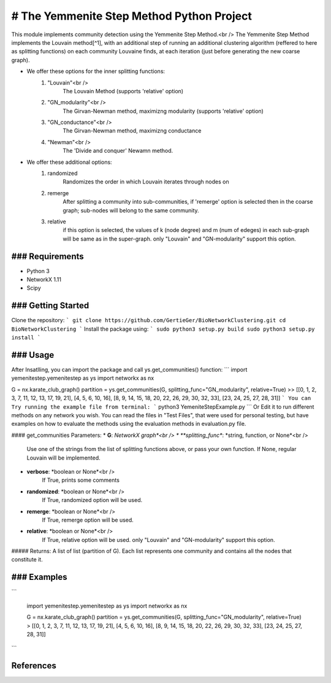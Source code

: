 
# The Yemmenite Step Method Python Project
==============================

This module implements community detection using the Yemmenite Step Method.<br />
The Yemmenite Step Method implements the Louvain method[^1], with an additional step of running an additional clustering algorithm (reffered to here as splitting functions) on each community Louvaine finds, at each iteration (just before generating the new coarse graph).

* We offer these options for the inner splitting functions:
    1) "Louvain"<br />
        The Louvain Method (supports 'relative' option)
    2) "GN_modularity"<br />
        The Girvan-Newman method, maximizng modularity (supports 'relative' option)
    3) "GN_conductance"<br />
        The Girvan-Newman method, maximizng conductance
    4) "Newman"<br />
        The 'Divide and conquer' Newamn method.
    
* We offer these additional options:
    1) randomized
        Randomizes the order in which Louvain iterates through nodes on
    2) remerge
        After splitting a community into sub-communities, if 'remerge' option is selected
        then in the coarse graph; sub-nodes will belong to the same community.
    3) relative
        if this option is selected, the values of k (node degree) and m (num of edeges) in each
        sub-graph will be same as in the super-graph.
        only "Louvain" and "GN-modularity" support this option.

### Requirements
------------

* Python 3
* NetworkX 1.11
* Scipy


### Getting Started
-----
Clone the repository:
```
git clone https://github.com/GertieGer/BioNetworkClustering.git
cd BioNetworkClustering
```
Install the package using:
```
sudo python3 setup.py build
sudo python3 setup.py install
```

### Usage
-----
After Insatlling, you can import the package and call ys.get_communities() function:
```
import yemenitestep.yemenitestep as ys
import networkx as nx

G = nx.karate_club_graph()
partition =  ys.get_communities(G, splitting_func="GN_modularity", relative=True)
>> [[0, 1, 2, 3, 7, 11, 12, 13, 17, 19, 21], [4, 5, 6, 10, 16], [8, 9, 14, 15, 18, 20, 22, 26, 29, 30, 32, 33], [23, 24, 25, 27, 28, 31]]
```
You can Try running the example file from terminal:
```
python3 YemeniteStepExample.py
```
Or Edit it to run different methods on any network you wish.
You can read the files in "Test Files", that were used for personal testing, but have examples on how to evaluate the methods using the evaluation methods in evaluation.py file.

#### get_communities Parameters:
* **G**: *NetworkX graph*<br />
* **splitting_func**: *string, function, or None*<br />
    Use one of the strings from the list of splitting functions above,
    or pass your own function. If None, regular Louvain will be implemented.
* **verbose**: *boolean or None*<br />
    If True, prints some comments
* **randomized**: *boolean or None*<br />
    If True, randomized option will be used.
* **remerge**: *boolean or None*<br />
    If True, remerge option will be used.
* **relative**: *boolean or None*<br />
    If True, relative option will be used.
    only "Louvain" and "GN-modularity" support this option.

##### Returns:
A list of list (partition of G). 
Each list represents one community and contains all the nodes that constitute it.

### Examples
-----
```

    import yemenitestep.yemenitestep as ys
    import networkx as nx

    G = nx.karate_club_graph()
    partition =  ys.get_communities(G, splitting_func="GN_modularity", relative=True)
    > [[0, 1, 2, 3, 7, 11, 12, 13, 17, 19, 21], [4, 5, 6, 10, 16], [8, 9, 14, 15, 18, 20, 22, 26, 29, 30, 32, 33], [23, 24, 25, 27, 28, 31]]

```

References
----------

.. [^1] Blondel V.D., Guillaume J.-L., Lambiotte R., Lefebvre E. (2008) Fast
   unfolding of communities in large networks. J. Stat. Mech. P10008
   (https://arxiv.org/abs/0803.0476)

